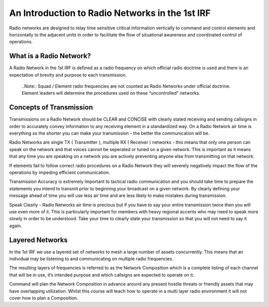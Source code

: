 An Introduction to Radio Networks in the 1st IRF
================================================

Radio networks are designed to relay time sensitive critical information vertically to command and control elements and horizontally to the adjacent units in order to facilitate the flow of situational awareness and coordinated control of operations.

What is a Radio Network?
------------------------
A Radio Network in the 1st IRF is defined as a radio frequency on which official radio doctrine is used and there is an expectation of brevity and purpose to each transmission.

  ..Note::
  Squad / Element radio frequencies are not counted as Radio Networks under official doctrine. Element leaders will determine the procedures used on these “uncontrolled” networks.

Concepts of Transmission
------------------------

Transmissions on a Radio Network should be CLEAR and CONCISE with clearly stated receiving and sending callsigns in order to accurately convey information to any receiving element in a standardized way. On a Radio Network air time is everything so the shorter you can make your transmission - the better the communication will be.

Radio Networks are single TX ( Transmitter ), multiple RX ( Receiver ) networks - this means that only one person can speak on the network and that voices cannot be seperated or tuned on a given network. This is important as it means that any time you are speaking on a network you are actively preventing anyone else from transmitting on that network.

If elements fail to follow correct radio procedures on a Radio Network they will severely negatively impact the flow of the operations by impeding efficient communication.

Transmission Accuracy is extremely important to tactical radio communication and you should take time to prepare the statements you intend to transmit prior to beginning your broadcast on a given network. By clearly defining your message ahead of time you will use less air time and are less likely to make mistakes during transmission.

Speak Clearly - Radio Networks air time is precious but if you have to say your entire transmission twice then you will use even more of it. This is particularly important for members with heavy regional accents who may need to speak more slowly in order to be understood. Take your time to clearly state your transmission so that you will not need to say it again.

Layered Networks
----------------

In the 1st IRF we use a layered set of networks to mesh a large number of assets concurrently. This means that an individual may be listening to and communicating on multiple radio frequencies.

The resulting layers of frequencies is referred to as the Network Composition which is a complete listing of each channel that will be in use, it’s intended purpose and which callsigns are expected to operate on it.

Command will plan the Network Composition in advance around any present hostile threats or friendly assets that may have overlapping utilization. Whilst this course will teach how to operate in a multi layer radio environment it will not cover how to plan a Composition.

